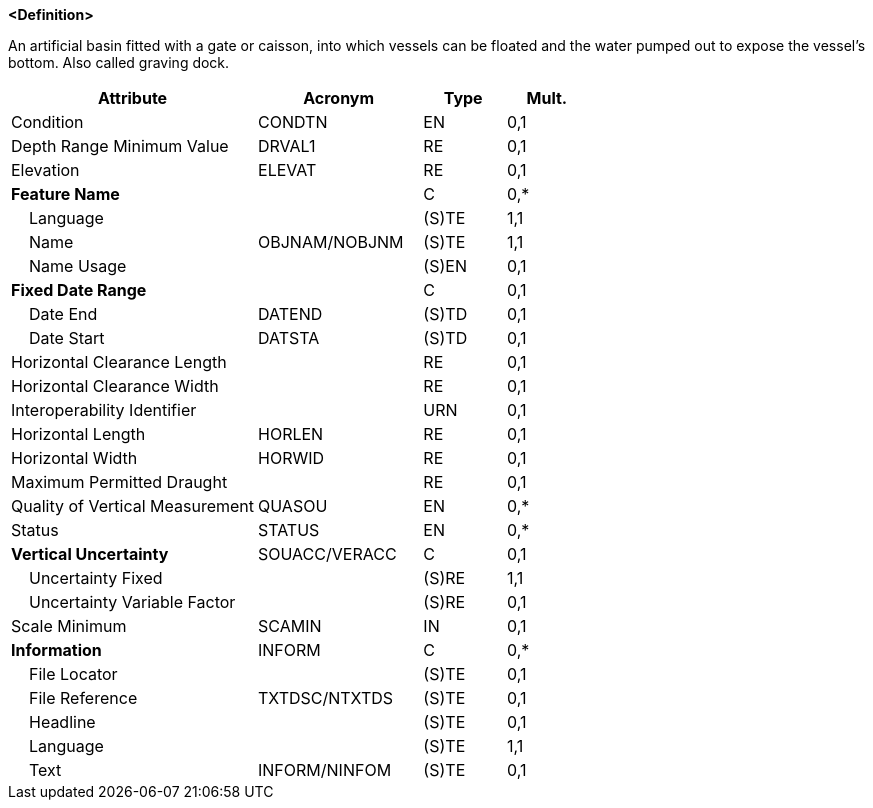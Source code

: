 **<Definition>**

An artificial basin fitted with a gate or caisson, into which vessels can be floated and the water pumped out to expose the vessel's bottom. Also called graving dock.

[cols="3,2,1,1", options="header"]
|===
|Attribute |Acronym |Type |Mult.

|Condition|CONDTN|EN|0,1
|Depth Range Minimum Value|DRVAL1|RE|0,1
|Elevation|ELEVAT|RE|0,1
|**Feature Name**||C|0,*
|    Language||(S)TE|1,1
|    Name|OBJNAM/NOBJNM|(S)TE|1,1
|    Name Usage||(S)EN|0,1
|**Fixed Date Range**||C|0,1
|    Date End|DATEND|(S)TD|0,1
|    Date Start|DATSTA|(S)TD|0,1
|Horizontal Clearance Length||RE|0,1
|Horizontal Clearance Width||RE|0,1
|Interoperability Identifier||URN|0,1
|Horizontal Length|HORLEN|RE|0,1
|Horizontal Width|HORWID|RE|0,1
|Maximum Permitted Draught||RE|0,1
|Quality of Vertical Measurement|QUASOU|EN|0,*
|Status|STATUS|EN|0,*
|**Vertical Uncertainty**|SOUACC/VERACC|C|0,1
|    Uncertainty Fixed||(S)RE|1,1
|    Uncertainty Variable Factor||(S)RE|0,1
|Scale Minimum|SCAMIN|IN|0,1
|**Information**|INFORM|C|0,*
|    File Locator||(S)TE|0,1
|    File Reference|TXTDSC/NTXTDS|(S)TE|0,1
|    Headline||(S)TE|0,1
|    Language||(S)TE|1,1
|    Text|INFORM/NINFOM|(S)TE|0,1
|===

// include::../features_rules/DryDock_rules.adoc[tag=DryDock]
